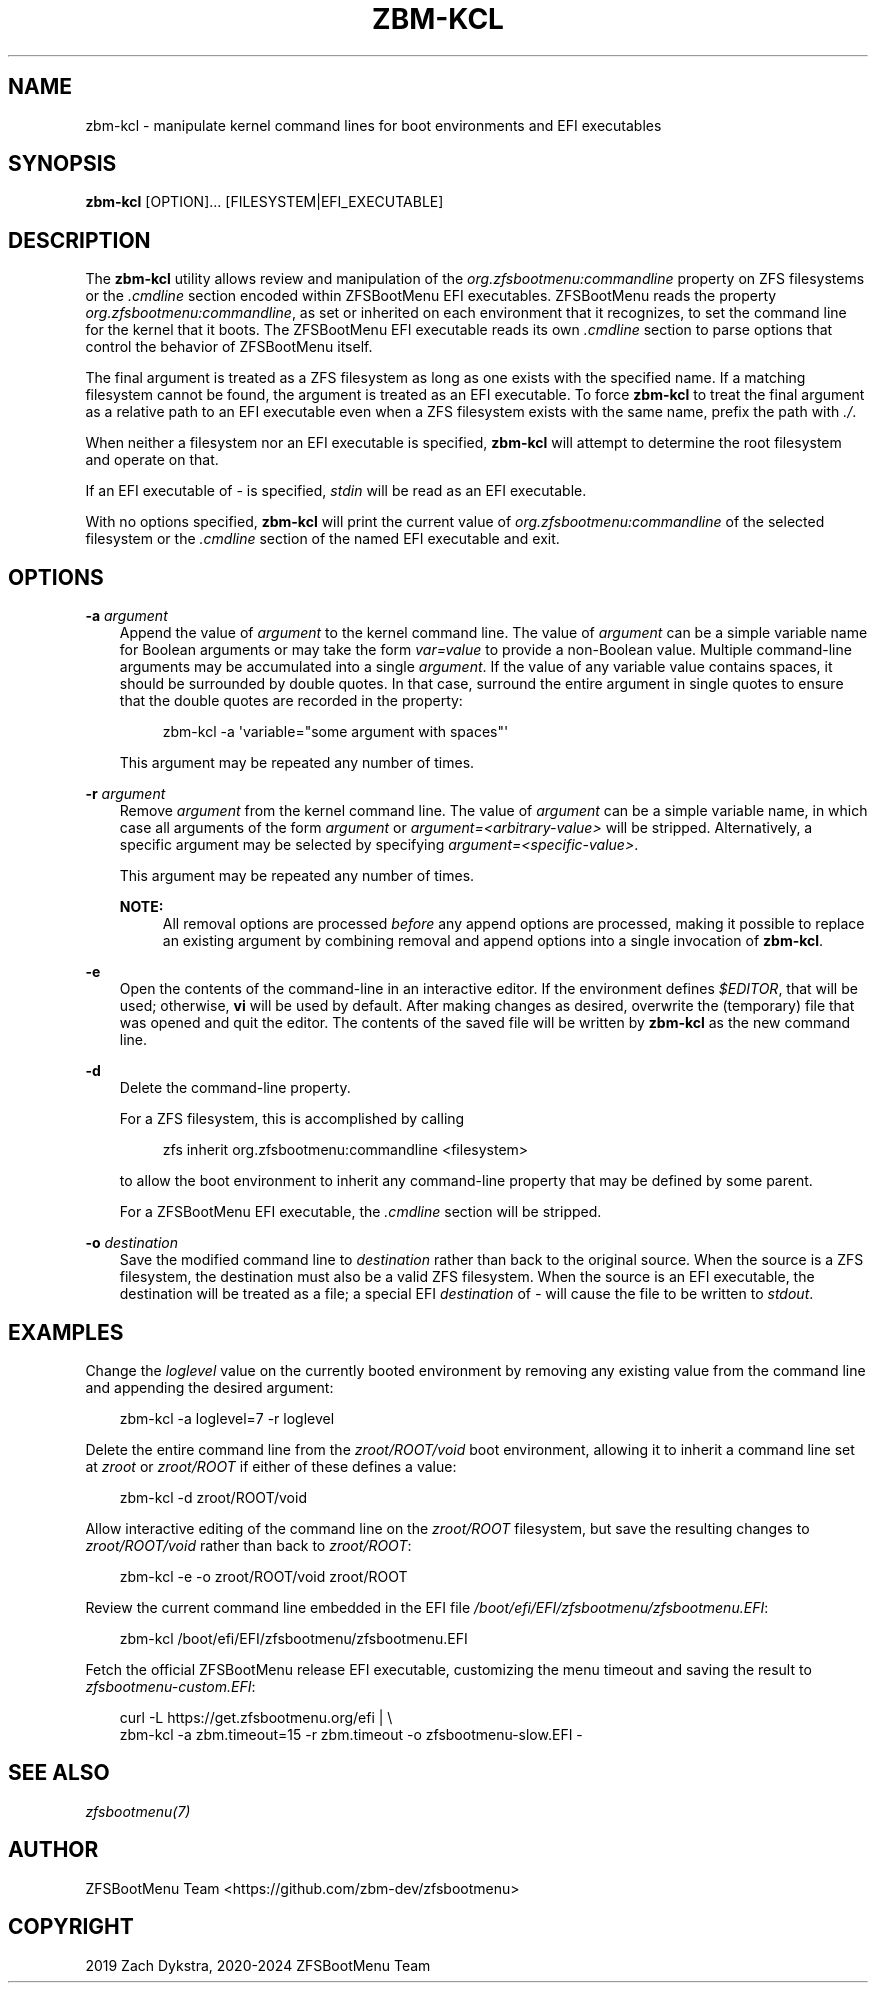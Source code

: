 .\" Man page generated from reStructuredText.
.
.
.nr rst2man-indent-level 0
.
.de1 rstReportMargin
\\$1 \\n[an-margin]
level \\n[rst2man-indent-level]
level margin: \\n[rst2man-indent\\n[rst2man-indent-level]]
-
\\n[rst2man-indent0]
\\n[rst2man-indent1]
\\n[rst2man-indent2]
..
.de1 INDENT
.\" .rstReportMargin pre:
. RS \\$1
. nr rst2man-indent\\n[rst2man-indent-level] \\n[an-margin]
. nr rst2man-indent-level +1
.\" .rstReportMargin post:
..
.de UNINDENT
. RE
.\" indent \\n[an-margin]
.\" old: \\n[rst2man-indent\\n[rst2man-indent-level]]
.nr rst2man-indent-level -1
.\" new: \\n[rst2man-indent\\n[rst2man-indent-level]]
.in \\n[rst2man-indent\\n[rst2man-indent-level]]u
..
.TH "ZBM-KCL" "8" "2025-01-26" "" "ZFSBootMenu"
.SH NAME
zbm-kcl \- manipulate kernel command lines for boot environments and EFI executables
.SH SYNOPSIS
.sp
\fBzbm\-kcl\fP [OPTION]... [FILESYSTEM|EFI_EXECUTABLE]
.SH DESCRIPTION
.sp
The \fBzbm\-kcl\fP utility allows review and manipulation of the \fIorg.zfsbootmenu:commandline\fP property on ZFS filesystems
or the \fI\&.cmdline\fP section encoded within ZFSBootMenu EFI executables. ZFSBootMenu reads the property
\fIorg.zfsbootmenu:commandline\fP, as set or inherited on each environment that it recognizes, to set the command line for
the kernel that it boots. The ZFSBootMenu EFI executable reads its own \fI\&.cmdline\fP section to parse options that control
the behavior of ZFSBootMenu itself.
.sp
The final argument is treated as a ZFS filesystem as long as one exists with the specified name. If a matching
filesystem cannot be found, the argument is treated as an EFI executable. To force \fBzbm\-kcl\fP to treat the final
argument as a relative path to an EFI executable even when a ZFS filesystem exists with the same name, prefix the path
with \fI\&./\fP\&.
.sp
When neither a filesystem nor an EFI executable is specified, \fBzbm\-kcl\fP will attempt to determine the root filesystem
and operate on that.
.sp
If an EFI executable of \fI\-\fP is specified, \fIstdin\fP will be read as an EFI executable.
.sp
With no options specified, \fBzbm\-kcl\fP will print the current value of \fIorg.zfsbootmenu:commandline\fP of the selected
filesystem or the \fI\&.cmdline\fP section of the named EFI executable and exit.
.SH OPTIONS
.sp
\fB\-a\fP \fIargument\fP
.INDENT 0.0
.INDENT 3.5
Append the value of \fIargument\fP to the kernel command line. The value of \fIargument\fP can be a simple variable name for
Boolean arguments or may take the form \fIvar=value\fP to provide a non\-Boolean value. Multiple command\-line arguments may
be accumulated into a single \fIargument\fP\&. If the value of any variable value contains spaces, it should be surrounded
by double quotes. In that case, surround the entire argument in single quotes to ensure that the double quotes are
recorded in the property:
.INDENT 0.0
.INDENT 3.5
.sp
.EX
zbm\-kcl \-a \(aqvariable=\(dqsome argument with spaces\(dq\(aq
.EE
.UNINDENT
.UNINDENT
.sp
This argument may be repeated any number of times.
.UNINDENT
.UNINDENT
.sp
\fB\-r\fP \fIargument\fP
.INDENT 0.0
.INDENT 3.5
Remove \fIargument\fP from the kernel command line. The value of \fIargument\fP can be a simple variable name, in which case
all arguments of the form \fIargument\fP or \fIargument=<arbitrary\-value>\fP will be stripped. Alternatively, a specific
argument may be selected by specifying \fIargument=<specific\-value>\fP\&.
.sp
This argument may be repeated any number of times.
.sp
\fBNOTE:\fP
.INDENT 0.0
.INDENT 3.5
All removal options are processed \fIbefore\fP any append options are processed, making it possible to replace an
existing argument by combining removal and append options into a single invocation of \fBzbm\-kcl\fP\&.
.UNINDENT
.UNINDENT
.UNINDENT
.UNINDENT
.sp
\fB\-e\fP
.INDENT 0.0
.INDENT 3.5
Open the contents of the command\-line in an interactive editor. If the environment defines \fI$EDITOR\fP, that will be
used; otherwise, \fBvi\fP will be used by default. After making changes as desired, overwrite the (temporary) file that
was opened and quit the editor. The contents of the saved file will be written by \fBzbm\-kcl\fP as the new command line.
.UNINDENT
.UNINDENT
.sp
\fB\-d\fP
.INDENT 0.0
.INDENT 3.5
Delete the command\-line property.
.sp
For a ZFS filesystem, this is accomplished by calling
.INDENT 0.0
.INDENT 3.5
.sp
.EX
zfs inherit org.zfsbootmenu:commandline <filesystem>
.EE
.UNINDENT
.UNINDENT
.sp
to allow the boot environment to inherit any command\-line property that may be defined by some parent.
.sp
For a ZFSBootMenu EFI executable, the \fI\&.cmdline\fP section will be stripped.
.UNINDENT
.UNINDENT
.sp
\fB\-o\fP \fIdestination\fP
.INDENT 0.0
.INDENT 3.5
Save the modified command line to \fIdestination\fP rather than back to the original source. When the source is a ZFS
filesystem, the destination must also be a valid ZFS filesystem. When the source is an EFI executable, the destination
will be treated as a file; a special EFI \fIdestination\fP of \fI\-\fP will cause the file to be written to \fIstdout\fP\&.
.UNINDENT
.UNINDENT
.SH EXAMPLES
.sp
Change the \fIloglevel\fP value on the currently booted environment by removing any existing value from the command line and
appending the desired argument:
.INDENT 0.0
.INDENT 3.5
.sp
.EX
zbm\-kcl \-a loglevel=7 \-r loglevel
.EE
.UNINDENT
.UNINDENT
.sp
Delete the entire command line from the \fIzroot/ROOT/void\fP boot environment, allowing it to inherit a command line set at
\fIzroot\fP or \fIzroot/ROOT\fP if either of these defines a value:
.INDENT 0.0
.INDENT 3.5
.sp
.EX
zbm\-kcl \-d zroot/ROOT/void
.EE
.UNINDENT
.UNINDENT
.sp
Allow interactive editing of the command line on the \fIzroot/ROOT\fP filesystem, but save the resulting changes to
\fIzroot/ROOT/void\fP rather than back to \fIzroot/ROOT\fP:
.INDENT 0.0
.INDENT 3.5
.sp
.EX
zbm\-kcl \-e \-o zroot/ROOT/void zroot/ROOT
.EE
.UNINDENT
.UNINDENT
.sp
Review the current command line embedded in the EFI file \fI/boot/efi/EFI/zfsbootmenu/zfsbootmenu.EFI\fP:
.INDENT 0.0
.INDENT 3.5
.sp
.EX
zbm\-kcl /boot/efi/EFI/zfsbootmenu/zfsbootmenu.EFI
.EE
.UNINDENT
.UNINDENT
.sp
Fetch the official ZFSBootMenu release EFI executable, customizing the menu timeout and saving the result to
\fIzfsbootmenu\-custom.EFI\fP:
.INDENT 0.0
.INDENT 3.5
.sp
.EX
curl \-L https://get.zfsbootmenu.org/efi | \e
  zbm\-kcl \-a zbm.timeout=15 \-r zbm.timeout \-o zfsbootmenu\-slow.EFI \-
.EE
.UNINDENT
.UNINDENT
.SH SEE ALSO
.sp
\fI\%zfsbootmenu(7)\fP
.SH AUTHOR
ZFSBootMenu Team <https://github.com/zbm-dev/zfsbootmenu>
.SH COPYRIGHT
2019 Zach Dykstra, 2020-2024 ZFSBootMenu Team
.\" Generated by docutils manpage writer.
.
